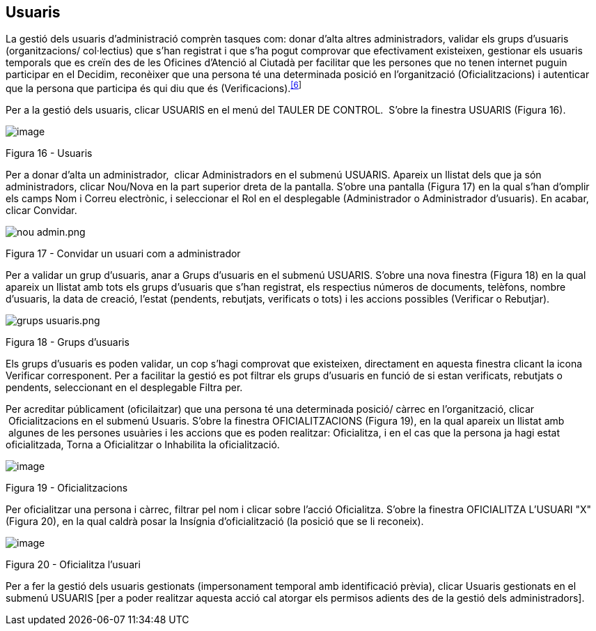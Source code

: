 [[h.3fwokq0]]
== Usuaris

La gestió dels usuaris d’administració comprèn tasques com: donar d'alta altres administradors, validar els grups d'usuaris (organitzacions/ col·lectius) que s'han registrat i que s'ha pogut comprovar que efectivament existeixen, gestionar els usuaris temporals que es creïn des de les Oficines d'Atenció al Ciutadà per facilitar que les persones que no tenen internet puguin participar en el Decidim, reconèixer que una persona té una determinada posició en l’organització (Oficialitzacions) i autenticar que la persona que participa és qui diu que és (Verificacions).^link:#ftnt6[[6]]^

Per a la gestió dels usuaris, clicar USUARIS en el menú del TAULER DE CONTROL.  S’obre la finestra USUARIS (Figura 16).

image:images/image72.png[image]

Figura 16 - Usuaris

Per a donar d’alta un administrador,  clicar Administradors en el submenú USUARIS. Apareix un llistat dels que ja són administradors, clicar Nou/Nova en la part superior dreta de la pantalla. S’obre una pantalla (Figura 17) en la qual s’han d’omplir els camps Nom i Correu electrònic, i seleccionar el Rol en el desplegable (Administrador o Administrador d’usuaris). En acabar, clicar Convidar.

image:images/image73.png[nou admin.png]

Figura 17 - Convidar un usuari com a administrador

Per a validar un grup d'usuaris, anar a Grups d'usuaris en el submenú USUARIS. S'obre una nova finestra (Figura 18) en la qual apareix un llistat amb tots els grups d'usuaris que s'han registrat, els respectius números de documents, telèfons, nombre d'usuaris, la data de creació, l'estat (pendents, rebutjats, verificats o tots) i les accions possibles (Verificar o Rebutjar).

image:images/image74.png[grups usuaris.png]

Figura 18 - Grups d'usuaris

Els grups d’usuaris es poden validar, un cop s'hagi comprovat que existeixen, directament en aquesta finestra clicant la icona Verificar corresponent. Per a facilitar la gestió es pot filtrar els grups d'usuaris en funció de si estan verificats, rebutjats o pendents, seleccionant en el desplegable Filtra per.

Per acreditar públicament (oficilaitzar) que una persona té una determinada posició/ càrrec en l’organització, clicar  Oficialitzacions en el submenú Usuaris. S’obre la finestra OFICIALITZACIONS (Figura 19), en la qual apareix un llistat amb  algunes de les persones usuàries i les accions que es poden realitzar: Oficialitza, i en el cas que la persona ja hagi estat oficialitzada, Torna a Oficialitzar o Inhabilita la oficialització.

image:images/image75.png[image]

Figura 19 - Oficialitzacions

Per oficialitzar una persona i càrrec, filtrar pel nom i clicar sobre l'acció Oficialitza. S'obre la finestra OFICIALITZA L'USUARI "X" (Figura 20), en la qual caldrà posar la Insígnia d'oficialització (la posició que se li reconeix).

image:images/image76.png[image]

Figura 20 - Oficialitza l’usuari

Per a fer la gestió dels usuaris gestionats (impersonament temporal amb identificació prèvia), clicar Usuaris gestionats en el submenú USUARIS [per a poder realitzar aquesta acció cal atorgar els permisos adients des de la gestió dels administradors].
